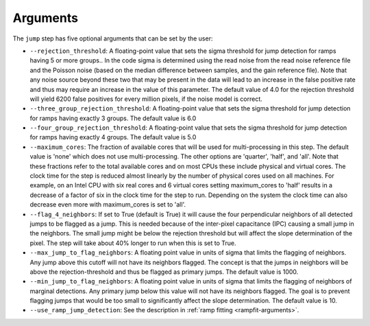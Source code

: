 Arguments
=========

The ``jump`` step has five optional arguments that can be set by the user:

* ``--rejection_threshold``: A floating-point value that sets the sigma
  threshold for jump detection for ramps having 5 or more groups.. In the code
  sigma is determined using the read noise from the read noise reference file
  and the Poisson noise (based on the median difference between samples, and the
  gain reference file). Note that any noise source beyond these two that may be
  present in the data will lead to an increase in the false positive rate and
  thus may require an increase in the value of this parameter. The default value
  of 4.0 for the rejection threshold will yield 6200 false positives for every
  million pixels, if the noise model is correct.

* ``--three_group_rejection_threshold``:  A floating-point value that sets the
  sigma threshold for jump detection for ramps having exactly 3 groups. The
  default value is 6.0

* ``--four_group_rejection_threshold``:  A floating-point value that sets the
  sigma threshold for jump detection for ramps having exactly 4 groups. The
  default value is 5.0

* ``--maximum_cores``: The fraction of available cores that will be
  used for multi-processing in this step. The default value is 'none' which does not use
  multi-processing. The other options are 'quarter', 'half', and 'all'. Note that these
  fractions refer to the total available cores and on most CPUs these include physical
  and virtual cores. The clock time for the step is reduced
  almost linearly by the number of physical cores used on all machines. For example, on an Intel CPU with
  six real cores and 6 virtual cores setting maximum_cores to 'half' results in a
  decrease of a factor of six in the clock time for the step to run. Depending on the system
  the clock time can also decrease even more with maximum_cores is set to 'all'.

* ``--flag_4_neighbors``: If set to True (default is True) it will cause the four perpendicular
  neighbors of all detected jumps to be flagged as a jump. This is needed because of
  the inter-pixel capacitance (IPC) causing a small jump in the neighbors. The small jump
  might be below the rejection threshold but will affect the slope determination of
  the pixel. The step will take about 40% longer to run when this is set to True.

* ``--max_jump_to_flag_neighbors``: A floating point value in units of sigma that limits
  the flagging of neighbors. Any jump above this cutoff will not have its neighbors flagged.
  The concept is that the jumps in neighbors will be above the rejection-threshold and thus
  be flagged as primary jumps. The default value is 1000.

* ``--min_jump_to_flag_neighbors``: A floating point value in units of sigma that limits
  the flagging of neighbors of marginal detections. Any primary jump below this value will
  not have its neighbors flagged. The goal is to prevent flagging jumps that would be too
  small to significantly affect the slope determination.  The default value is 10.

* ``--use_ramp_jump_detection``: See the description in :ref:`ramp fitting <rampfit-arguments>`.
